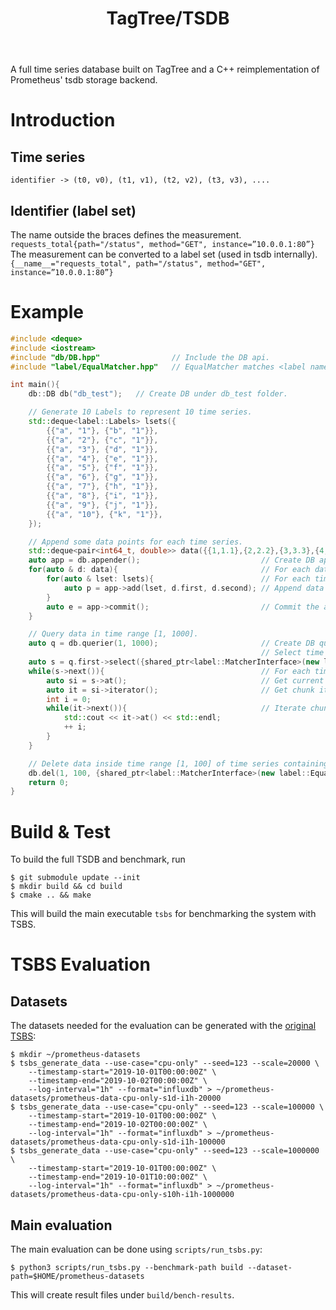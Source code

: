#+TITLE: TagTree/TSDB

A full time series database built on TagTree and a C++ reimplementation of Prometheus' tsdb storage backend.

* Introduction
** Time series
#+BEGIN_EXAMPLE
identifier -> (t0, v0), (t1, v1), (t2, v2), (t3, v3), ....
#+END_EXAMPLE
** Identifier (label set)
The name outside the braces defines the measurement.
~requests_total{path="/status", method="GET", instance=”10.0.0.1:80”}~
The measurement can be converted to a label set (used in tsdb internally).
~{__name__="requests_total", path="/status", method="GET", instance=”10.0.0.1:80”}~


* Example
#+BEGIN_SRC cpp
#include <deque>
#include <iostream>
#include "db/DB.hpp"                // Include the DB api.
#include "label/EqualMatcher.hpp"   // EqualMatcher matches <label name, label value> exactly.

int main(){
    db::DB db("db_test");   // Create DB under db_test folder.

    // Generate 10 Labels to represent 10 time series.
    std::deque<label::Labels> lsets({
        {{"a", "1"}, {"b", "1"}},
        {{"a", "2"}, {"c", "1"}},
        {{"a", "3"}, {"d", "1"}},
        {{"a", "4"}, {"e", "1"}},
        {{"a", "5"}, {"f", "1"}},
        {{"a", "6"}, {"g", "1"}},
        {{"a", "7"}, {"h", "1"}},
        {{"a", "8"}, {"i", "1"}},
        {{"a", "9"}, {"j", "1"}},
        {{"a", "10"}, {"k", "1"}},
    });

    // Append some data points for each time series.
    std::deque<pair<int64_t, double>> data({{1,1.1},{2,2.2},{3,3.3},{4,4.4},{5,5.5},{100,100.1},{200,200.2}});
    auto app = db.appender();                           // Create DB appender.
    for(auto & d: data){                                // For each data point.
        for(auto & lset: lsets){                        // For each time series
            auto p = app->add(lset, d.first, d.second); // Append data point.
        }
        auto e = app->commit();                         // Commit the appended data and they will be flushed to disk.
    }

    // Query data in time range [1, 1000].
    auto q = db.querier(1, 1000);                       // Create DB querier for time range [1, 1000].
                                                        // Select time series which contains Label <"a", "1">.
    auto s = q.first->select({shared_ptr<label::MatcherInterface>(new label::EqualMatcher("a", "1"))});
    while(s->next()){                                   // For each time series contains <"a", "1">.
        auto si = s->at();                              // Get current time series.
        auto it = si->iterator();                       // Get chunk iterator of current time series.
        int i = 0;
        while(it->next()){                              // Iterate chunk.
            std::cout << it->at() << std::endl;
            ++ i;
        }
    }

    // Delete data inside time range [1, 100] of time series containing Label <"k", "1">.
    db.del(1, 100, {shared_ptr<label::MatcherInterface>(new label::EqualMatcher("k", "1"))})
    return 0;
}
#+END_SRC

* Build & Test
To build the full TSDB and benchmark, run
#+BEGIN_SRC shell
$ git submodule update --init
$ mkdir build && cd build
$ cmake .. && make
#+END_SRC

This will build the main executable ~tsbs~ for benchmarking the system with TSBS.

* TSBS Evaluation
** Datasets
The datasets needed for the evaluation can be generated with the [[https://github.com/timescale/tsbs][original TSBS]]:
#+BEGIN_SRC shell
$ mkdir ~/prometheus-datasets
$ tsbs_generate_data --use-case="cpu-only" --seed=123 --scale=20000 \
    --timestamp-start="2019-10-01T00:00:00Z" \
    --timestamp-end="2019-10-02T00:00:00Z" \
    --log-interval="1h" --format="influxdb" > ~/prometheus-datasets/prometheus-data-cpu-only-s1d-i1h-20000
$ tsbs_generate_data --use-case="cpu-only" --seed=123 --scale=100000 \
    --timestamp-start="2019-10-01T00:00:00Z" \
    --timestamp-end="2019-10-02T00:00:00Z" \
    --log-interval="1h" --format="influxdb" > ~/prometheus-datasets/prometheus-data-cpu-only-s1d-i1h-100000
$ tsbs_generate_data --use-case="cpu-only" --seed=123 --scale=1000000 \
    --timestamp-start="2019-10-01T00:00:00Z" \
    --timestamp-end="2019-10-01T10:00:00Z" \
    --log-interval="1h" --format="influxdb" > ~/prometheus-datasets/prometheus-data-cpu-only-s10h-i1h-1000000
#+END_SRC

** Main evaluation
The main evaluation can be done using ~scripts/run_tsbs.py~:
#+BEGIN_SRC shell
$ python3 scripts/run_tsbs.py --benchmark-path build --dataset-path=$HOME/prometheus-datasets
#+END_SRC

This will create result files under ~build/bench-results~.
